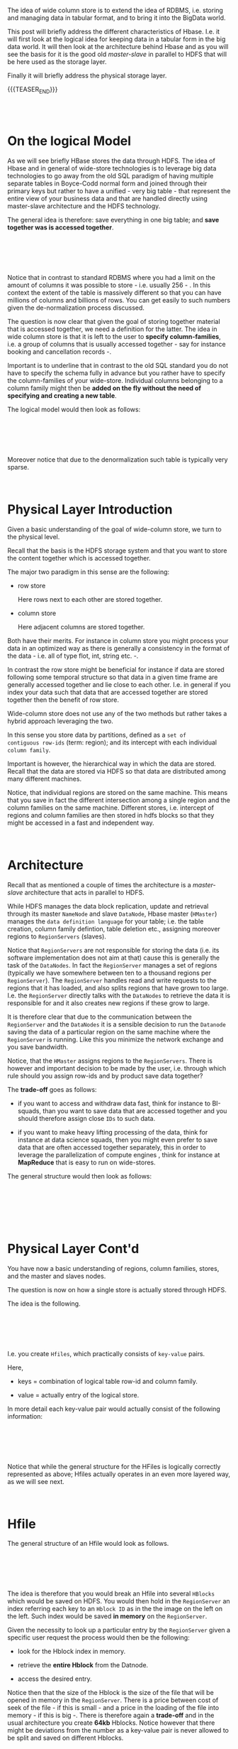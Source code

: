 #+BEGIN_COMMENT
.. title: Wide Column Store - HBase
.. slug: wide-column-store-hbase
.. date: 2020-06-26 12:55:39 UTC+02:00
.. tags: Big Data
.. category: 
.. link: 
.. description: 
.. type: text

#+END_COMMENT

#+begin_export html
<style>
img {
  display: block;
  margin-left: auto;
  margin-right: auto;
}
</style>
#+end_export


The idea of wide column store is to extend the idea of RDBMS,
i.e. storing and managing data in tabular format, and to bring it into
the BigData world. 

This post will briefly address the different characteristics of
Hbase. I.e. it will first look at the logical idea for keeping data in
a tabular form in the big data world. It will then look at the
architecture behind Hbase and as you will see the basis for it is the
good old /master-slave/ in parallel to HDFS that will be here used as
the storage layer.

Finally it will briefly address the physical storage layer.

{{{TEASER_END}}}

#+BEGIN_EXPORT html
<br>
<br>
#+END_EXPORT

* On the logical Model

As we will see briefly HBase stores the data through HDFS. The idea of
Hbase and in general of wide-store technologies is to leverage big
data technologies to go away from the old SQL paradigm of having
multiple separate tables in Boyce-Codd normal form and joined through
their primary keys but rather to have a unified - very big table -
that represent the entire view of your business data and that are
handled directly using master-slave architecture and the HDFS
technology. 

The general idea is therefore: save everything in one big table; and
*save together was is accessed together*.

#+BEGIN_EXPORT html
<br>
<br>
#+END_EXPORT

#+begin_export html
<style>
 {
  box-sizing: border-box;
}

.column {
  float: left;
  width: 50%;
  padding: 0px;
}

/* Clearfix (clear floats) */
.row::after {
  content: "";
  clear: both;
  display: table;
}
</style>

<div class="row">
  <div class="column">
    <img style="width:100%" src="../../images/Bildschirmfoto_2020-06-26_um_14.09.41.png">
  </div>
  <div class="column">
    <img style="width:100%" src="../../images/Bildschirmfoto_2020-06-26_um_14.12.21.png">
  </div>
</div>
#+End_export

#+BEGIN_EXPORT html
<br>
<br>
#+END_EXPORT


Notice that in contrast to standard RDBMS where you had a limit on the
amount of columns it was possible to store - i.e. usually 256 - . In
this context the extent of the table is massively different so that
you can have millions of columns and billions of rows. You can get
easily to such numbers given the de-normalization process discussed.

The question is now clear that given the goal of storing together
material that is accessed together, we need a definition for the
latter. The idea in wide column store is that it is left to the user
to *specify column-families*, i.e. a group of columns that is usually
accessed together - say for instance booking and cancellation
records -.

Important is to underline that in contrast to the old SQL standard you
do not have to specify the schema fully in advance but you rather have
to specify the column-families of your wide-store. Individual columns
belonging to a column family might then be *added on the fly without
the need of specifying and creating a new table*.


The logical model would then look as follows:

#+BEGIN_EXPORT html
<br>
<br>
#+END_EXPORT

#+begin_export html
 <img width="60%" height="100%" src="../../images/Bildschirmfoto_2020-06-26_um_14.27.00.png" class="center">
#+end_export

#+BEGIN_EXPORT html
<br>
<br>
#+END_EXPORT


Moreover notice that due to the denormalization such table is
typically very sparse.

#+BEGIN_EXPORT html
<br>
#+END_EXPORT

* Physical Layer Introduction

Given a basic understanding of the goal of wide-column store, we turn
to the physical level. 

Recall that the basis is the HDFS storage system and that you want to
store the content together which is accessed together.

The major two paradigm in this sense are the following:

- row store

  Here rows next to each other are stored together.


- column store

  Here adjacent columns are stored together. 

Both have their merits. For instance in column store you might process
your data in an optimized way as there is generally a consistency in
the format of the data - i.e. all of type flot, int, string etc. -.

In contrast the row store might be beneficial for instance if data are
stored following some temporal structure so that data in a given time
frame are generally accessed together and lie close to each
other. I.e. in general if you index your data such that data that are
accessed together are stored together then the benefit of row store.

Wide-column store does not use any of the two methods but rather takes
a hybrid approach leveraging the two.

In this sense you store data by partitions, defined as a =set of
contiguous row-ids= (term: region); and its intercept with each
individual =column family=.

Important is however, the hierarchical way in which the data are
stored. Recall that the data are stored via HDFS so that data are
distributed among many different machines. 

Notice, that individual regions are stored on the same machine. This
means that you save in fact the different intersection among a single
region and the column families on the same machine. Different stores,
i.e. intercept of regions and column families are then stored in hdfs
blocks so that they might be accessed in a fast and independent way.

#+BEGIN_EXPORT html
<br>
#+END_EXPORT

* Architecture

Recall that as mentioned a couple of times the architecture is a
/master-slave/ architecture that acts in parallel to HDFS. 

While HDFS manages the data block replication, update and retrieval
through its master =NameNode= and slave =DataNode=, Hbase master
(=HMaster=) manages the =data definition language= for your table;
i.e. the table creation, column family defintion, table deletion etc.,
assigning moreover regions to =RegionServers= (slaves). 

Notice that =RegionServers= are not responsible for storing the data
(i.e. its software implementation does not aim at that) cause this is
generally the task of the =DataNodes=. In fact the =RegionServer=
manages a set of regions (typically we have somewhere between ten to a
thousand regions per =RegionServer=). The =RegionServer= handles read
and write requests to the regions that it has loaded, and also splits
regions that have grown too large. I.e. the =RegionServer= directly
talks with the =DataNodes= to retrieve the data it is responsible for
and it also creates new regions if these grow to large.

It is therefore clear that due to the communication between the
=RegionServer= and the =DataNodes= it is a sensible decision to run
the =Datanode= saving the data of a particular region on the same
machine where the =RegionServer= is running. Like this you minimize
the network exchange and you save bandwidth.

Notice, that the =HMaster= assigns regions to the
=RegionServers=. There is however and important decision to be made by
the user, i.e. through which rule should you assign row-ids and by
product save data together?

The *trade-off* goes as follows:

- if you want to access and withdraw data fast, think for instance to
  BI-squads, than you want to save data that are accessed together and
  you should therefore assign close =IDs= to such data. 

- if you want to make heavy lifting processing of the data, think for
  instance at data science squads, then you might even prefer to save
  data that are often accessed together separately, this in order to
  leverage the parallelization of compute engines , think for instance
  at *MapReduce* that is easy to run on wide-stores.

The general structure would then look as follows:

#+BEGIN_EXPORT html
<br>
<br>
#+END_EXPORT

#+begin_export html
 <img width="60%" height="100%" src="../../images/Bildschirmfoto_2020-06-26_um_15.41.04.png" class="center">
#+end_export

#+BEGIN_EXPORT html
<br>
<br>
<br>
#+END_EXPORT

* Physical Layer Cont'd

You have now a basic understanding of regions, column families,
stores, and the master and slaves nodes.

The question is now on how a single store is actually stored through
HDFS.

The idea is the following. 

#+BEGIN_EXPORT html
<br>
<br>
#+END_EXPORT

#+begin_export html
 <img width="60%" height="100%" src="../../images/Bildschirmfoto_2020-06-26_um_15.46.30.png" class="center">
#+end_export

#+BEGIN_EXPORT html
<br>
<br>
#+END_EXPORT

I.e. you create =Hfiles=, which practically consists of =key-value=
pairs.

Here, 

- keys = combination of logical table row-id and column family.

- value = actually entry of the logical store.

In more detail each key-value pair would actually consist of the following
information:

#+BEGIN_EXPORT html
<br>
<br>
#+END_EXPORT

#+begin_export html
 <img width="60%" height="100%" src="../../images/Bildschirmfoto_2020-06-26_um_15.51.44.png" class="center">
#+end_export

#+BEGIN_EXPORT html
<br>
<br>
#+END_EXPORT

Notice that while the general structure for the HFiles is logically
correctly represented as above; Hfiles actually operates in an even
more layered way, as we will see next.

#+BEGIN_EXPORT html
<br>
#+END_EXPORT

* Hfile 

The general structure of an Hfile would look as follows.

#+BEGIN_EXPORT html
<br>
<br>
#+END_EXPORT

#+begin_export html
 <img width="60%" height="100%" src="../../images/Bildschirmfoto_2020-06-26_um_16.21.59.png" class="center">
#+end_export

#+BEGIN_EXPORT html
<br>
<br>
#+END_EXPORT


The idea is therefore that you would break an Hfile into several
=HBlocks= which would be saved on HDFS. You would then hold in the
=RegionServer= an index referring each key to an =Hblock ID= as in the
the image on the left on the left. Such index would be saved *in
memory* on the =RegionServer=. 

Given the necessity to look up a particular entry by the
=RegionServer= given a specific user request the process would then be
the following:

- look for the Hblock index in memory.

- retrieve the *entire Hblock* from the Datnode.

- access the desired entry.

Notice then that the size of the Hblock is the size of the file that
will be opened in memory in the =RegionServer=. There is a price
between cost of seek of the file - if this is small - and a price in
the loading of the file into memory - if this is big -. There is
therefore again a *trade-off* and in the usual architecture you create
*64kb* Hblocks. Notice however that there might be deviations from the
number as a key-value pair is never allowed to be split and saved on
different Hblocks.


* On the Append Only Issue

Notice that given the above indexed structure and HBlock storage of
contiguous indexes if a user updates a record in the HBase logical
table changing the index of the data entries you would have to rewrite
the entire Hfile. Moreover given the *append only* nature of HDFS you
do not have the option of entering new records at positions of choice
in the document.

Given the above the architects of HBase went for the design of storing
modified or newly created HBase entries in memory on the
=RegionServers=. The idea is then the one of continuing to write on
this up until the memory of th machine is full and then to flush it by
writing a new =HFile= with sorted Key-value pairs while keeping the
old one.

In a next step you would then merge the *two* available =Hfiles=  into
a single one compacting the information of them.

This is the idea of *Log-Structured-Merge-Trees*

#+BEGIN_EXPORT html
<br>
<br>
#+END_EXPORT

#+begin_export html

<style>
.column4 {
  float: left;
  width: 25%;
  padding: 0px;
}
</style>

<div class="row">
  <div class="column4">
    <img style="width:60%" src="../../images/Bildschirmfoto_2020-06-26_um_16.44.57.png">
  </div>
  <div class="column4">
    <img style="width:100%" src="../../images/Bildschirmfoto_2020-06-26_um_16.45.16.png">
  </div>
  <div class="column4">
    <img style="width:110%" src="../../images/Bildschirmfoto_2020-06-26_um_16.45.28.png">
  </div>
  <div class="column4">
    <img style="width:160%" src="../../images/Bildschirmfoto_2020-06-26_um_16.45.34.png">
  </div>
</div>
#+end_export

#+BEGIN_EXPORT html
<br>
<br>
#+END_EXPORT


* Architecture in One Pic

#+BEGIN_EXPORT html
<br>
<br>
#+END_EXPORT

#+begin_export html
 <img width="70%" height="100%" src="../../images/Bildschirmfoto_2020-06-26_um_16.33.23.png" class="center">
#+end_export

#+BEGIN_EXPORT html
<br>
<br>
#+END_EXPORT


* Literature 

[[https://www.systems.ethz.ch/courses/spring2020/bigdataforeng/material][Big Data for Engineers - ETHZ 2020]]





